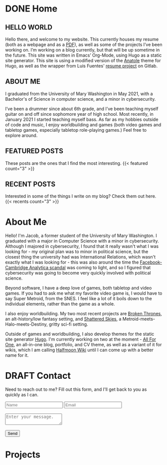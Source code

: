 #+hugo_base_dir: ../
#+hugo_section: ./
#+seq_todo: TODO(t) DRAFT(d) | DONE(D)
* DONE Home
:PROPERTIES:
:EXPORT_FILE_NAME: _index
:EXPORT_HUGO_LAYOUT: index
:END:
** HELLO WORLD
  Hello there, and welcome to my website. This currently houses my resume (both as a webpage and as a [[/uploads/resume.pdf][PDF]]), as well as some of the projects I’ve been working on. I’m working on a blog currently, but that will be up sometime in the future. This site was written in Emacs’ Org-Mode, using Hugo as a static site generator. This site is using a modified version of the [[https://github.com/lxndrblz/anatole][Anatole]] theme for Hugo, as well as the wrapper from Luis Fuentes' [[https://gitlab.com/luisfuentes/resume/][resume project]] on Gitlab. 

** ABOUT ME
  I graduated from the University of Mary Washington in May 2021, with a Bachelor's of Science in computer science, and a minor in cybersecurity.

  I’ve been a drummer since about 6th grade, and I’ve been teaching myself guitar on and off since sophomore year of high school. Most recently, in January 2021 I started teaching myself bass. As far as my hobbies outside of code and music, I enjoy worldbuilding and games (both video games and tabletop games, especially tabletop role-playing games.) Feel free to explore around.

** FEATURED POSTS
These posts are the ones that I find the most interesting.
{{< featured count="3" >}}

** RECENT POSTS
Interested in some of the things I write on my blog? Check them out here.
{{< recents count="3" >}}

* About Me
:PROPERTIES:
:EXPORT_FILE_NAME: about
:EXPORT_HUGO_LAYOUT: about
:END:
Hello! I'm Jacob, a former student of the University of Mary Washington. I graduated with a major in Computer Science with a minor in cybersecurity.  Although I majored in cybersecurity, I found that it really wasn't what I was looking for - my original plan was to minor in political science, but the closest thing the university had was International Relations, which wasn't exactly what I was looking for - this was also around the time the [[wiki:Facebook%E2%80%93Cambridge_Analytica_data_scandal][Facebook-Cambridge Analytica scandal]] was coming to light, and so I figured that cybersecurity was going to become very quickly involved with political science.


Beyond software, I have a deep love of games, both tabletop and video games. If you had to ask me what my favorite video game is, I would have to say Super Metroid, from the SNES. I feel like a lot of it boils down to the individual elements, rather than the game as a whole. 


I also enjoy worldbuilding. My two most recent projects are [[https://brokenthrones.jhilker.com][Broken Thrones]], an alt-history/low fantasy setting, and [[https://shatteredskies.jhilker.com/][Shattered Skies]], a Metroid-meets-Halo-meets-Destiny, gritty sci-fi setting.

Outside of games and worldbuilding, I also develop themes for the static site generator [[https://gohugo.io][Hugo]]. I'm currently working on two at the moment - [[github:jhilker1/hugo-all-for-one][All For One]], an all-in-one blog, portfolio, and CV theme, as well as a variant of it for wikis, which I am calling [[github:jhilker1/hugo-halfmoon-wiki][Halfmoon Wiki]] until I can come up with a better name for it.


* DRAFT Contact
:PROPERTIES:
:EXPORT_FILE_NAME: contact
:END:
Need to reach out to me? Fill out this form, and I'll get back to you as quickly as I can.
#+begin_export html
<div class="contact">
<form action="https://airform.io/jacob.hilker2@gmail.com" method="post">
  <input type="text" name="name" placeholder="Name">
  <input type="text" name="email" placeholder="Email">
  <br>
  <br>
  <textarea name="message" placeholder="Enter your message."></textarea>
  <br><br>
  <button>Send</button>
</form>
</div>
#+end_export

* Projects
:PROPERTIES:
:EXPORT_HUGO_LAYOUT: portfolio
:export_hugo_section: projects/
:export_file_name: _index
:END:
